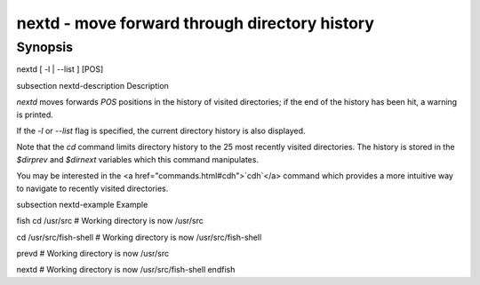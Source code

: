 nextd - move forward through directory history
==========================================

Synopsis
--------

nextd [ -l | --list ] [POS]


\subsection nextd-description Description

`nextd` moves forwards `POS` positions in the history of visited directories; if the end of the history has been hit, a warning is printed.

If the `-l` or `--list` flag is specified, the current directory history is also displayed.

Note that the `cd` command limits directory history to the 25 most recently visited directories. The history is stored in the `$dirprev` and `$dirnext` variables which this command manipulates.

You may be interested in the <a href="commands.html#cdh">`cdh`</a> command which provides a more intuitive way to navigate to recently visited directories.

\subsection nextd-example Example

\fish
cd /usr/src
# Working directory is now /usr/src

cd /usr/src/fish-shell
# Working directory is now /usr/src/fish-shell

prevd
# Working directory is now /usr/src

nextd
# Working directory is now /usr/src/fish-shell
\endfish
